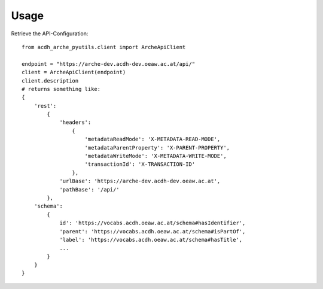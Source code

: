 =====
Usage
=====

Retrieve the API-Configuration::

    from acdh_arche_pyutils.client import ArcheApiClient

    endpoint = "https://arche-dev.acdh-dev.oeaw.ac.at/api/"
    client = ArcheApiClient(endpoint)
    client.description
    # returns something like:
    {
        'rest':
            {
                'headers': 
                    {
                        'metadataReadMode': 'X-METADATA-READ-MODE',
                        'metadataParentProperty': 'X-PARENT-PROPERTY',
                        'metadataWriteMode': 'X-METADATA-WRITE-MODE',
                        'transactionId': 'X-TRANSACTION-ID'
                    },
                'urlBase': 'https://arche-dev.acdh-dev.oeaw.ac.at',
                'pathBase': '/api/'
            },
        'schema':
            {
                id': 'https://vocabs.acdh.oeaw.ac.at/schema#hasIdentifier',
                'parent': 'https://vocabs.acdh.oeaw.ac.at/schema#isPartOf',
                'label': 'https://vocabs.acdh.oeaw.ac.at/schema#hasTitle',
                ...
            }
        }
    }